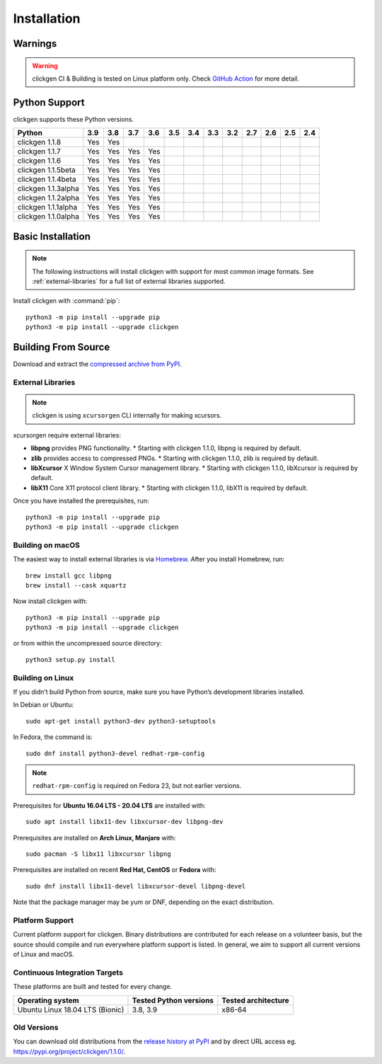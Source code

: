 
Installation
============

Warnings
--------

.. warning:: 
    clickgen CI & Building is tested on Linux platform only.
    Check `GitHub Action <https://github.com/ful1e5/clickgen/actions>`_ for
    more detail.


Python Support
--------------
clickgen supports these Python versions.

+---------------------+---------+---------+---------+---------+---------+---------+---------+---------+---------+---------+---------+---------+
| **Python**          | **3.9** | **3.8** | **3.7** | **3.6** | **3.5** | **3.4** | **3.3** | **3.2** | **2.7** | **2.6** | **2.5** | **2.4** |
+=====================+=========+=========+=========+=========+=========+=========+=========+=========+=========+=========+=========+=========+
| clickgen 1.1.8      | Yes     | Yes     |         |         |         |         |         |         |         |         |         |         |
+---------------------+---------+---------+---------+---------+---------+---------+---------+---------+---------+---------+---------+---------+
| clickgen 1.1.7      | Yes     | Yes     | Yes     | Yes     |         |         |         |         |         |         |         |         |
+---------------------+---------+---------+---------+---------+---------+---------+---------+---------+---------+---------+---------+---------+
| clickgen 1.1.6      | Yes     | Yes     | Yes     | Yes     |         |         |         |         |         |         |         |         |
+---------------------+---------+---------+---------+---------+---------+---------+---------+---------+---------+---------+---------+---------+
| clickgen 1.1.5beta  | Yes     | Yes     | Yes     | Yes     |         |         |         |         |         |         |         |         |
+---------------------+---------+---------+---------+---------+---------+---------+---------+---------+---------+---------+---------+---------+
| clickgen 1.1.4beta  | Yes     | Yes     | Yes     | Yes     |         |         |         |         |         |         |         |         |
+---------------------+---------+---------+---------+---------+---------+---------+---------+---------+---------+---------+---------+---------+
| clickgen 1.1.3alpha | Yes     | Yes     | Yes     | Yes     |         |         |         |         |         |         |         |         |
+---------------------+---------+---------+---------+---------+---------+---------+---------+---------+---------+---------+---------+---------+
| clickgen 1.1.2alpha | Yes     | Yes     | Yes     | Yes     |         |         |         |         |         |         |         |         |
+---------------------+---------+---------+---------+---------+---------+---------+---------+---------+---------+---------+---------+---------+
| clickgen 1.1.1alpha | Yes     | Yes     | Yes     | Yes     |         |         |         |         |         |         |         |         |
+---------------------+---------+---------+---------+---------+---------+---------+---------+---------+---------+---------+---------+---------+
| clickgen 1.1.0alpha | Yes     | Yes     | Yes     | Yes     |         |         |         |         |         |         |         |         |
+---------------------+---------+---------+---------+---------+---------+---------+---------+---------+---------+---------+---------+---------+


Basic Installation
------------------
.. note::

    The following instructions will install clickgen with support for
    most common image formats. See :ref:`external-libraries` for a
    full list of external libraries supported.

Install clickgen with :command:`pip`::

    python3 -m pip install --upgrade pip
    python3 -m pip install --upgrade clickgen



Building From Source
--------------------
Download and extract the `compressed archive from PyPI`_.

.. _compressed archive from PyPI: https://pypi.org/project/clickgen/

.. _external-libraries:

External Libraries
^^^^^^^^^^^^^^^^^^
.. note::
    clickgen is using ``xcursorgen`` CLI internally for making xcursors.

xcursorgen require external libraries:

* **libpng** provides PNG functionality.
  * Starting with clickgen 1.1.0, libpng is required by default.

* **zlib** provides access to compressed PNGs.
  * Starting with clickgen 1.1.0, zlib is required by default.

* **libXcursor** X Window System Cursor management library.
  * Starting with clickgen 1.1.0, libXcursor is required by default.

* **libX11** Core X11 protocol client library.
  * Starting with clickgen 1.1.0, libX11 is required by default.


Once you have installed the prerequisites, run::

    python3 -m pip install --upgrade pip
    python3 -m pip install --upgrade clickgen

Building on macOS
^^^^^^^^^^^^^^^^^
The easiest way to install external libraries is via `Homebrew
<https://brew.sh/>`_. After you install Homebrew, run::

    brew install gcc libpng
    brew install --cask xquartz

Now install clickgen with::

    python3 -m pip install --upgrade pip
    python3 -m pip install --upgrade clickgen

or from within the uncompressed source directory::

    python3 setup.py install

Building on Linux
^^^^^^^^^^^^^^^^^
If you didn’t build Python from source, make sure you have Python’s development 
libraries installed.

In Debian or Ubuntu::

    sudo apt-get install python3-dev python3-setuptools

In Fedora, the command is::

    sudo dnf install python3-devel redhat-rpm-config

.. Note:: ``redhat-rpm-config`` is required on Fedora 23, but not earlier versions.

Prerequisites for **Ubuntu 16.04 LTS - 20.04 LTS** are installed with::

    sudo apt install libx11-dev libxcursor-dev libpng-dev

Prerequisites are installed on **Arch Linux, Manjaro** with::

    sudo pacman -S libx11 libxcursor libpng

Prerequisites are installed on recent **Red Hat, CentOS** or **Fedora** with::

    sudo dnf install libx11-devel libxcursor-devel libpng-devel

Note that the package manager may be yum or DNF, depending on the exact distribution.

Platform Support
^^^^^^^^^^^^^^^^
Current platform support for clickgen. Binary distributions are contributed for each 
release on a volunteer basis, but the source should compile and run everywhere platform 
support is listed. In general, we aim to support all current versions of Linux and macOS.

Continuous Integration Targets
^^^^^^^^^^^^^^^^^^^^^^^^^^^^^^
These platforms are built and tested for every change.

+---------------------------------+----------------------------+-------------------------+
| **Operating system**            | **Tested Python versions** | **Tested architecture** |
+---------------------------------+----------------------------+-------------------------+
| Ubuntu Linux 18.04 LTS (Bionic) | 3.8, 3.9                   | x86-64                  |
+---------------------------------+----------------------------+-------------------------+

.. _release history at PyPI: https://pypi.org/project/clickgen/#history

Old Versions
^^^^^^^^^^^^
You can download old distributions from the `release history at PyPI`_ and by direct URL access
eg. https://pypi.org/project/clickgen/1.1.0/.
